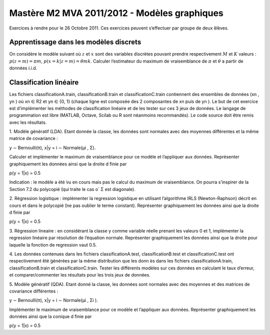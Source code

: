 ================================================================================
Mastère M2 MVA 2011/2012 - Modèles graphiques
================================================================================

Exercices à rendre pour le 26 Octobre 2011.
Ces exercices peuvent s’effectuer par groupe de deux ́élèves.


Apprentissage dans les modèles discrets
================================================================================

On considère le modèle suivant où :math:`z` et :math:`x` sont des variables
discrètes pouvant prendre respectivement :math:`M` et :math:`K` valeurs :
:math:`p(z = m) = πm`, :math:`p(x = k|z = m) = θmk`. Calculer l’estimateur du
maximum de vraisemblance de :math:`π` et :math:`θ` a partir de données i.i.d.

Classification linéaire
================================================================================

Les fichiers classificationA.train, classificationB.train et
classificationC.train contiennent des ensembles de données (xn , yn ) où xn ∈
R2 et yn ∈ {0, 1} (chaque ligne est composée des 2 composantes de xn puis de
yn ). Le but de cet exercice est d’implémenter les méthodes de classification
linéaire et de les tester sur ces 3 jeux de données. Le langage de
programmation est libre (MATLAB, Octave, Scilab ou R sont néanmoins
recommandés). Le code source doit être remis avec les résultats.

1. Modèle génératif (LDA). Etant donnée la classe, les données sont normales
avec des moyennes différentes et la même matrice de covariance :

y ∼ Bernoulli(π), x|y = i ∼ Normale(μi , Σ).

Calculer et implémenter le maximum de vraisemblance pour ce modèle et
l’appliquer aux données. Représenter graphiquement les données ainsi que la
droite d ́finie par

p(y = 1|x) = 0.5

Indication : le modèle a été ́vu en cours mais pas le calcul du maximum de
vraisemblance. On pourra s’inspirer de la Section 7.2 du polycopié ́(qui traite
le cas o` Σ est diagonale).

2. Régression logistique : implémenter la regression logistique en utilisant
l’algorithme IRLS (Newton-Raphson) décrit en cours et dans le polycopié ́(ne
pas oublier le terme constant). Représenter graphiquement les données ainsi
que la droite d ́finie par

p(y = 1|x) = 0.5

3. Régression lineaire : en considérant la classe y comme variable réelle
prenant les valeurs 0 et 1, implémenter la regression linéaire par résolution
de l’équation normale. Représenter graphiquement les données ainsi que la
droite pour laquelle la fonction de regression vaut 0.5.

4. Les données contenues dans les fichiers classificationA.test,
classificationB.test et classificationC.test ont respectivement  ́été ́générées
par la même distribution que les donn ́es dans les fichiers
classificationA.train, classificationB.train et classificationC.train. Tester
les différents modèles sur ces données en calculant le taux d’erreur, et
comparer/commenter les résultats pour les trois jeux de données.

5. Modèle génératif (QDA). Etant donné la classe, les données sont normales avec
des moyennes et des matrices de covariance différentes :

y ∼ Bernoulli(π),
x|y = i ∼ Normale(μi , Σi ).

Implémenter le maximum de vraisemblance pour ce modèle et l’appliquer aux
données. Représenter graphiquement les données ainsi que la conique d ́finie
par

p(y = 1|x) = 0.5



